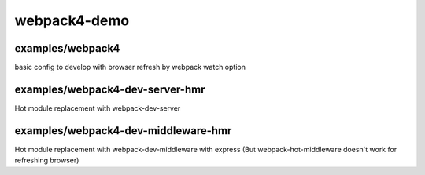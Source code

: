 webpack4-demo
############################################################


examples/webpack4
============================================================
basic config to develop with browser refresh by webpack watch option

examples/webpack4-dev-server-hmr
============================================================
Hot module replacement with webpack-dev-server

examples/webpack4-dev-middleware-hmr
============================================================
Hot module replacement with webpack-dev-middleware with express
(But webpack-hot-middleware doesn't work for refreshing browser)


